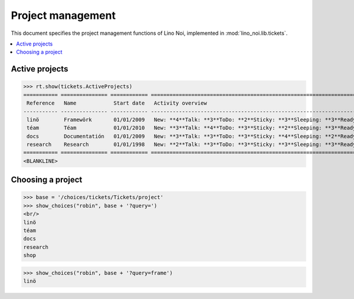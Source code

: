 .. _noi.specs.projects:

==================
Project management
==================


.. How to test only this document:

    $ python setup.py test -s tests.SpecsTests.test_projects
    
    doctest init:

    >>> from lino import startup
    >>> startup('lino_noi.projects.team.settings.doctests')
    >>> from lino.api.doctest import *


This document specifies the project management functions of Lino Noi,
implemented in :mod:`lino_noi.lib.tickets`.


.. contents::
  :local:


Active projects
===============

>>> rt.show(tickets.ActiveProjects)
=========== =============== ============ =====================================================================================================
 Reference   Name            Start date   Activity overview
----------- --------------- ------------ -----------------------------------------------------------------------------------------------------
 linö        Framewörk       01/01/2009   New: **4**Talk: **3**ToDo: **2**Sticky: **3**Sleeping: **3**Ready: **2**Done: **3**Cancelled: **3**
 téam        Téam            01/01/2010   New: **3**Talk: **4**ToDo: **3**Sticky: **2**Sleeping: **3**Ready: **3**Done: **2**Cancelled: **3**
 docs        Documentatión   01/01/2009   New: **3**Talk: **3**ToDo: **3**Sticky: **4**Sleeping: **2**Ready: **3**Done: **3**Cancelled: **2**
 research    Research        01/01/1998   New: **2**Talk: **3**ToDo: **3**Sticky: **3**Sleeping: **3**Ready: **3**Done: **3**Cancelled: **3**
=========== =============== ============ =====================================================================================================
<BLANKLINE>





Choosing a project
==================

>>> base = '/choices/tickets/Tickets/project'
>>> show_choices("robin", base + '?query=')
<br/>
linö
téam
docs
research
shop

>>> show_choices("robin", base + '?query=frame')
linö
